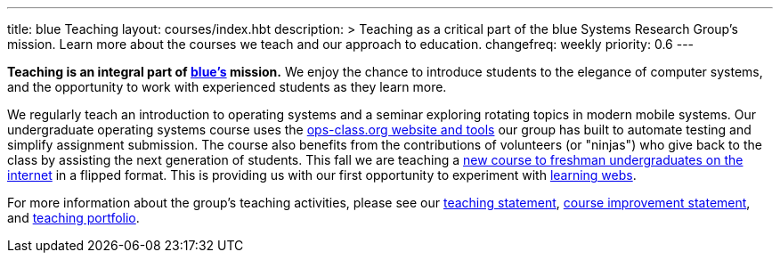 ---
title: blue Teaching
layout: courses/index.hbt
description: >
  Teaching as a critical part of the blue Systems Research Group's mission.
  Learn more about the courses we teach and our approach to education.
changefreq: weekly
priority: 0.6
---

[.lead]
//
*Teaching is an integral part of link:/[blue's] mission.*
//
We enjoy the chance to introduce students to the elegance of computer systems,
and the opportunity to work with experienced students as they learn more.

We regularly teach an introduction to operating systems and a seminar
exploring rotating topics in modern mobile systems.
//
Our undergraduate operating systems course uses the
link:/projects/opsclass[ops-class.org website and tools] our group has built
to automate testing and simplify assignment submission.
//
The course also benefits from the contributions of volunteers (or "ninjas")
who give back to the class by assisting the next generation of students.
//
This fall we are teaching a link:/courses/ub-199-fall-2016[new course to
freshman undergraduates on the internet] in a flipped format.
//
This is providing us with our first opportunity to experiment with
link:/projects/internetclass[learning webs].

For more information about the group's teaching activities, please see our
//
link:/people/challen@buffalo.edu/GeoffreyChallen-Teaching.pdf[teaching
statement],
//
link:/people/challen@buffalo.edu/GeoffreyChallen-Improvement.pdf[course
improvement statement],
//
and link:/portfolio/[teaching portfolio].

// vim: ts=2:sw=2:et

